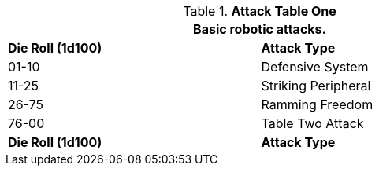 // Table 5.11 Robotic Attack Table One
.*Attack Table One*
[width="75%",cols="^,<"]
|===
2+<|Basic robotic attacks. 

s|Die Roll (1d100)
s|Attack Type

|01-10
|Defensive System

|11-25
|Striking Peripheral

|26-75
|Ramming Freedom

|76-00
|Table Two Attack

s|Die Roll (1d100)
s|Attack Type
|===
